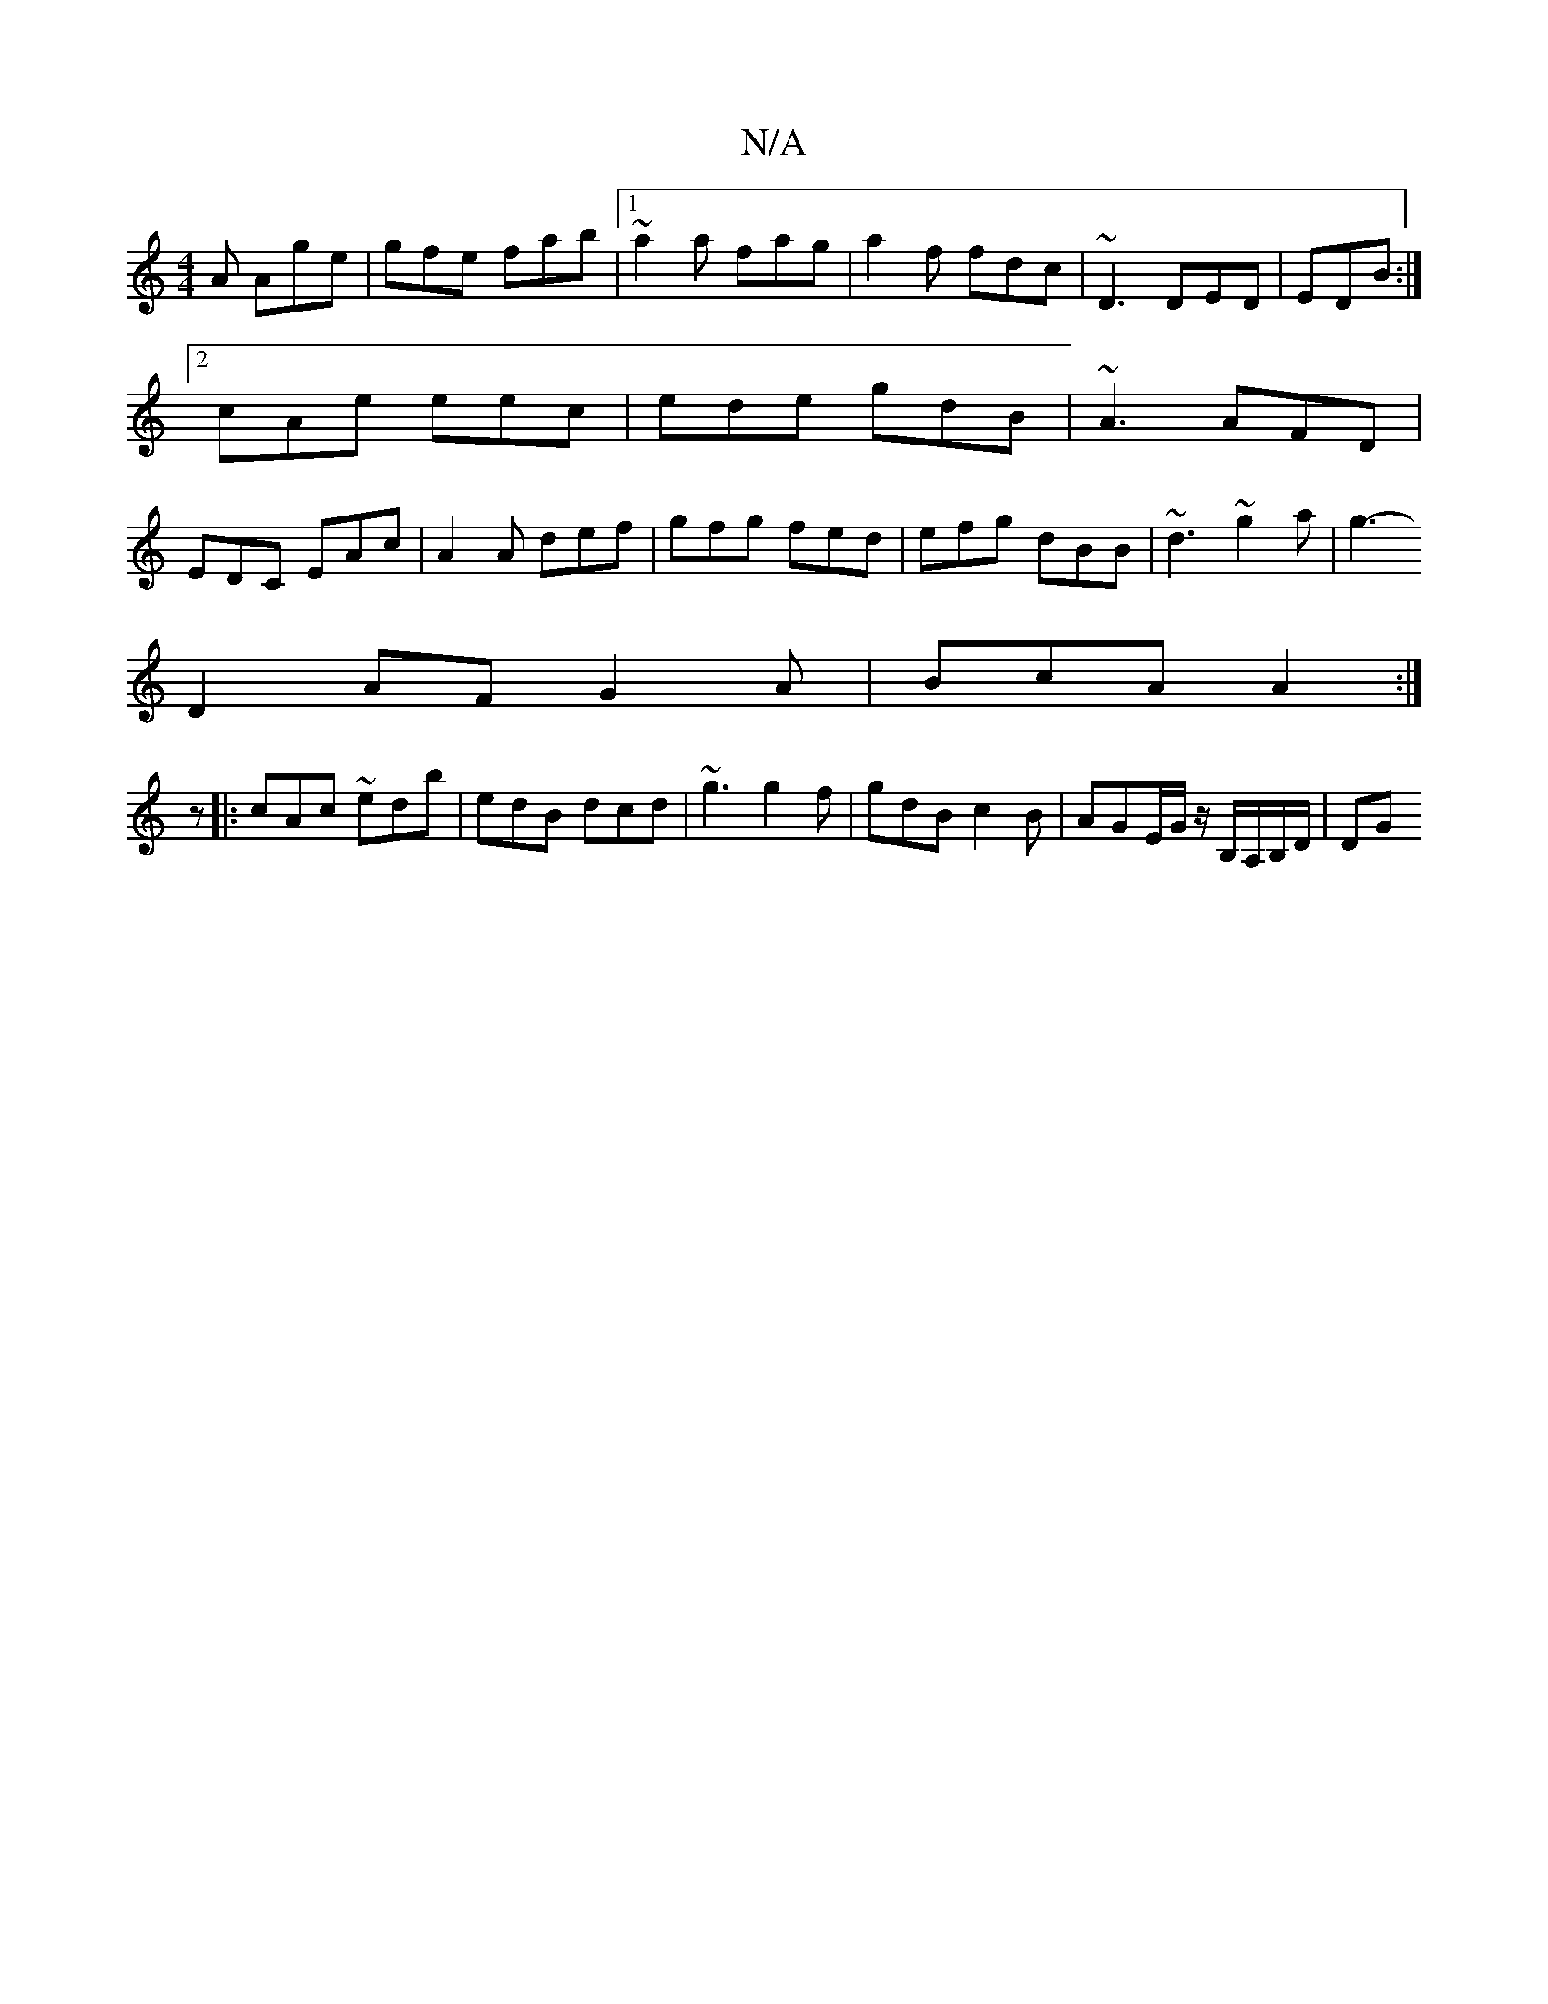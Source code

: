 X:1
T:N/A
M:4/4
R:N/A
K:Cmajor
A Age|gfe fab|1 ~a2a fag| a2f fdc | ~D3 DED |EDB :|2 cAe eec|ede gdB|~A3 AFD|EDC EAc|A2A def|gfg fed|efg dBB|~d3 ~g2a|g3-
D2AF G2A|BcA A2:|
z|:cAc ~edb|edB dcd|~g3 g2f|gdB c2B|AGE/G/ z/B,/A,/B,/D/|DG 
